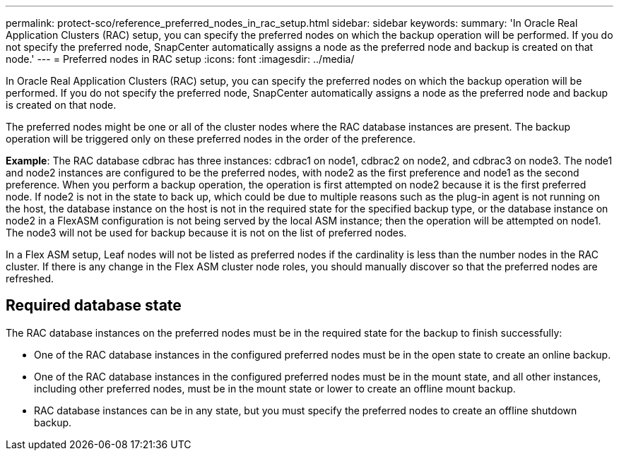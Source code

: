 ---
permalink: protect-sco/reference_preferred_nodes_in_rac_setup.html
sidebar: sidebar
keywords:
summary: 'In Oracle Real Application Clusters (RAC) setup, you can specify the preferred nodes on which the backup operation will be performed. If you do not specify the preferred node, SnapCenter automatically assigns a node as the preferred node and backup is created on that node.'
---
= Preferred nodes in RAC setup
:icons: font
:imagesdir: ../media/

[.lead]
In Oracle Real Application Clusters (RAC) setup, you can specify the preferred nodes on which the backup operation will be performed. If you do not specify the preferred node, SnapCenter automatically assigns a node as the preferred node and backup is created on that node.

The preferred nodes might be one or all of the cluster nodes where the RAC database instances are present. The backup operation will be triggered only on these preferred nodes in the order of the preference.

*Example*: The RAC database cdbrac has three instances: cdbrac1 on node1, cdbrac2 on node2, and cdbrac3 on node3. The node1 and node2 instances are configured to be the preferred nodes, with node2 as the first preference and node1 as the second preference. When you perform a backup operation, the operation is first attempted on node2 because it is the first preferred node. If node2 is not in the state to back up, which could be due to multiple reasons such as the plug-in agent is not running on the host, the database instance on the host is not in the required state for the specified backup type, or the database instance on node2 in a FlexASM configuration is not being served by the local ASM instance; then the operation will be attempted on node1. The node3 will not be used for backup because it is not on the list of preferred nodes.

//Included the below info for BURT 1348035 for 4.5
In a Flex ASM setup, Leaf nodes will not be listed as preferred nodes if the cardinality is less than the number nodes in the RAC cluster. If there is any change in the Flex ASM cluster node roles, you should manually discover so that the preferred nodes are refreshed.

== Required database state

The RAC database instances on the preferred nodes must be in the required state for the backup to finish successfully:

* One of the RAC database instances in the configured preferred nodes must be in the open state to create an online backup.
* One of the RAC database instances in the configured preferred nodes must be in the mount state, and all other instances, including other preferred nodes, must be in the mount state or lower to create an offline mount backup.
* RAC database instances can be in any state, but you must specify the preferred nodes to create an offline shutdown backup.
